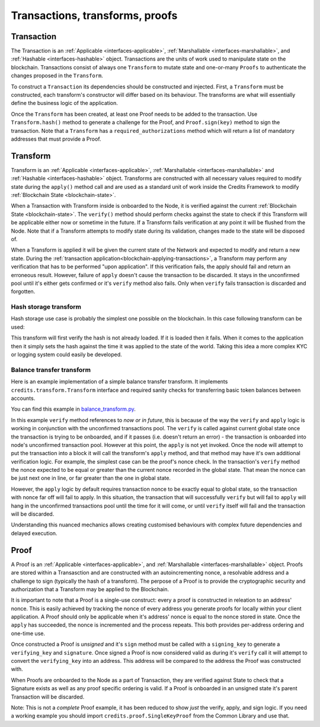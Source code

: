 .. _transactions-transforms-proofs:

Transactions, transforms, proofs
================================

.. _transaction:

Transaction
^^^^^^^^^^^

The Transaction is an :ref:`Applicable <interfaces-applicable>`,
:ref:`Marshallable <interfaces-marshallable>`, and :ref:`Hashable <interfaces-hashable>`
object. Transactions are the units of work used to manipulate state on the blockchain.
Transactions consist of always one ``Transform`` to mutate state and one-or-many ``Proofs`` to authenticate
the changes proposed in the ``Transform``.

To construct a ``Transaction`` its dependencies should be constructed and injected.
First, a ``Transform`` must be constructed, each transform's constructor
will differ based on its behaviour. The transforms are what will essentially
define the business logic of the application.

Once the ``Transform`` has been created, at least one Proof needs to be added to
the transaction. Use ``Transform.hash()`` method to generate a challenge for the Proof,
and ``Proof.sign(key)`` method to sign the transaction.
Note that a ``Transform`` has a ``required_authorizations`` method which
will return a list of mandatory addresses that must provide a Proof.

.. code-block:: python
   :linenos:

    #!/usr/bin/env python
    # -*- coding: utf-8 -*-
    from credits.transform import BalanceTransform
    from credits.proof import SingleKeyProof
    from credits.key import ED25519SigningKey
    from credits.address import CreditsAddress
    from credits.hash import SHA256HashProvider

    HASH_PROVIDER = SHA256HashProvider()

    ALICE_SK = ED25519SigningKey.new()
    ALICE_VK = ALICE_SK.get_verifying_key()
    ALICE_ADDR = CreditsAddress(ALICE_VK.to_string()).get_address()

    BOB_SK = ED25519SigningKey.new()
    BOB_VK = BOB_SK.get_verifying_key()
    BOB_ADDR = CreditsAddress(BOB_VK.to_string()).get_address()

    transform = BalanceTransform(ALICE_ADDR, BOB_ADDR, 100)
    # transform.required_authorizations() ==  [ALICE_ADDR]

    nonce = 0
    transaction = Transaction(
        transform=transform,
        proofs=[
            SingleKeyProof(ALICE_ADDR, nonce, transform.hash(HASH_PROVIDER)).sign(ALICE),
        ]
    )

    payload = transaction.marshall()  # This output can be jsonified and POSTed to /api/v1/transaction


.. _transform:

Transform
^^^^^^^^^

Transform is an :ref:`Applicable <interfaces-applicable>`,
:ref:`Marshallable <interfaces-marshallable>` and :ref:`Hashable <interfaces-hashable>`
object. Transforms are constructed with all necessary values required to modify
state during the ``apply()`` method call and are used as a standard unit of work
inside the Credits Framework to modify :ref:`Blockchain State <blockchain-state>`.

When a Transaction with Transform inside is onboarded to the Node, it is verified against the current
:ref:`Blockchain State <blockchain-state>`. The ``verify()`` method should perform
checks against the state to check if this Transform will be applicable either
now or sometime in the future. If a Transform fails verification at any point it
will be flushed from the Node. Note that if a Transform attempts to modify state
during its validation, changes made to the state will be disposed of.

When a Transform is applied it will be given the current state of the Network
and expected to modify and return a new state. During the
:ref:`transaction application<blockchain-applying-transactions>`, a Transform may perform
any verification that has to be performed "upon application". If this verification fails,
the apply should fail and return an erroneous result. However, failure of ``apply`` doesn't
cause the transaction to be discarded. It stays in the unconfirmed pool until it's
either gets confirmed or it's ``verify`` method also fails. Only when ``verify`` fails
transaction is discarded and forgotten.


Hash storage transform
----------------------

Hash storage use case is probably the simplest one possible on the blockchain.
In this case following transform can be used:

.. code-block:: python
   :linenos:

    class LogHashTransform(Transform):
        STATE_BALANCE = "core.credits.log.hashes"

        def __init__(self, hash):
            self.hash = hash

        def verify(self, state):
            if state[self.LOG_STATE][self.hash]:
                error = "hash %s already exists." % (self.hash, )
                return None, Exception(error)

        return None, None

        def apply(self, state):
            state[self.LOG_STATE][self.hash] = {"logged_at": time.asctime()}
            return state, None


This transform will first verify the hash is not already loaded. If it is loaded
then it fails. When it comes to the application then it simply sets the hash against
the time it was applied to the state of the world. Taking this idea a more
complex KYC or logging system could easily be developed.


Balance transfer transform
--------------------------

Here is an example implementation of a simple balance transfer transform. It
implements ``credits.transform.Transform`` interface and required sanity checks
for transferring basic token balances between accounts.

.. code-block:: python
   :linenos:

    #!/usr/bin/env python
    # -*- coding: utf-8 -*-
    from credits import transform
    from credits import test

    """
    In this example we create a basic "Balance Transfer" transform. We then use
    the credits.test.check_transform() to validate that all expected
    attributes/methods/behaviours are provided.
    """

    class BalanceTransform(transform.Transform):
        fqdn = "credits.test.BalanceTransform"

        def __init__(self, addr_from, addr_to, amount):
            self.addr_from = addr_from
            self.addr_to = addr_to
            self.amount = amount

        def marshall(self):
            return {
                "fqdn": self.fqdn,
                "addr_from": self.addr_from,
                "addr_to": self.addr_to,
                "amount": self.amount,
            }

        @classmethod
        def unmarshall(cls, registry, payload):
            return cls(
                addr_from=payload["addr_from"],
                addr_to=payload["addr_to"],
                amount=payload["amount"],
            )

        def verify(self, state):
            """
            Verify it is possible, to apply either now or in future. Return an
            errornous response if verification fals.
            """
            balances = state["credits.test.Balances"]

            # Don't rely on key access, it returns default values for missing keys. Use explicit membership checks.
            if self.addr_from not in balances:
                return None, "%s not in credits.test.Balances."

            if self.amount <= 0:
                return None, "amount must be greater than 0."

            if balances[self.addr_from] < self.amount:
                return None, "%s does not have enough balance to make transfer."

            return None, None  # valid transaction

        def apply(self, state):
            try:
                balances = state["credits.test.Balances"]
                balances[self.addr_from] -= self.amount
                balances[self.addr_to] = balances.get(self.addr_to, 0) + self.amount  # addr_to might not exist.
                return state, None  # return the new state.

            except Exception as e:
                return None, e.args[0]  # Something went really wrong, don't apply.

You can find this example in balance_transform.py_.

.. _balance_transform.py: https://github.com/CryptoCredits/credits-common/blob/develop/examples/balance_transform.py

In this example ``verify`` method references to *now or in future*, this is because of the way
the ``verify`` and ``apply`` logic is working in conjunction with the unconfirmed transactions
pool. The ``verify`` is called against current global state once the transaction
is trying to be onboarded, and if it passes (i.e. doesn't return an error) - the transaction
is onboarded into node's unconfirmed transaction pool. However at this point, the ``apply``
is not yet invoked. Once the node will attempt to put the transaction into a block it will call
the transform's ``apply`` method, and that method may have it's own additional verification logic.
For example, the simplest case can be the proof's nonce check. In the transaction's ``verify``
method the nonce expected to be equal or greater than the current nonce recorded in the global state.
That mean the nonce can be just next one in line, or far greater than the one in global state.

However, the ``apply`` logic by default requires transaction nonce to be exactly equal to global state,
so the transaction with nonce far off will fail to apply. In this situation, the
transaction that will successfully ``verify`` but will fail to ``apply`` will hang
in the unconfirmed transactions pool until the time for it will come, or until
``verify`` itself will fail and the transaction will be discarded.

Understanding this nuanced mechanics allows creating customised behaviours with
complex future dependencies and delayed execution.

.. _proof:

Proof
^^^^^

A Proof is an :ref:`Applicable <interfaces-applicable>`, and
:ref:`Marshallable <interfaces-marshallable>` object. Proofs are stored within
a Transasction and are constructed with an autoincrementing nonce, a
resolvable address and a challenge to sign (typically the hash of a transform).
The perpose of a Proof is to provide the cryptographic security and
authorization that a Transform may be applied to the Blockchain.

It is important to note that a Proof is a single-use construct: every a proof
is constructed in releation to an address' nonce. This is easily achieved by
tracking the nonce of every address you generate proofs for locally within
your client application. A Proof should only be applicable when it's address'
nonce is equal to the nonce stored in state. Once the ``apply`` has succeeded,
the nonce is incremented and the process repeats. This both provides
per-address ordering and one-time use.

Once constructed a Proof is *unsigned* and it's ``sign`` method must be called
with a ``signing_key`` to generate a ``verifying_key`` and ``signature``. Once
signed a Proof is now considered valid as during it's ``verify`` call it will
attempt to convert the ``verifying_key`` into an address. This address will be
compared to the address the Proof was constructed with.

When Proofs are onboarded to the Node as a part of Transaction, they are verified
against State to check that a Signature exists as well as any proof specific
ordering is valid. If a Proof is onboarded in an unsigned state it's parent
Transaction will be discarded.

Note: This is not a *complete* Proof example, it has been reduced to show
*just* the verify, apply, and sign logic. If you need a working example you should
import ``credits.proof.SingleKeyProof`` from the Common Library and use that.

.. code-block:: python
   :linenos:

    #!/usr/bin/env python
    # -*- coding: utf-8 -*-
    from credits.proof import Proof
    from credits.address import CreditsAddressProvider


    class SingleKeyProof(Proof):
        fqdn = 'works.credits.core.SingleKeyProof'
        STATE_NONCE = "works.credits.core.IntegerNonce"

        def __init__(self, address, nonce, challenge, verifying_key=None, signature=None):
            super(SingleKeyProof, self).__init__()

            self.address = address
            self.nonce = nonce
            self.challenge = challenge

            # These are None for now, they will be filled in when you call sign()
            self.verifying_key = verifying_key
            self.signature = signature

        def verify(self, state):
            """
            Verify this proof has been signed and that it's
            signature/verifying_key/challenge is valid against state.

            :returns: result, error
            """
            if (self.signature is None) or (self.verifying_key is None):
                error = "Proof has not been signed."
                return None, Exception(error)

            # Generate an address for this verifying_key, we'll need to validate
            # the key used to sign this proof resolves to a predetermined address.
            nonces = state[self.STATE_NONCE]
            address = CreditsAddressProvider(self.verifying_key.to_string()).get_address()

            if address != self.address:
                error = "Proof for address {} was signed with {}".format(self.address, address)
                return None, Exception(error)

            if not self.verifying_key.verify(self.challenge, self.signature):
                error = "SingleKeyProof failed a signature check against {}".format(address)
                return None, Exception(error)

            known_nonce = nonces[address]
            if self.nonce < known_nonce:
                error = "SingleKeyProof nonce ({}) is less than current nonce ({}) for {}".format(
                    self.nonce,
                    known_nonce,
                    address
                )
                return None, Exception(error)

            return state, None

        def apply(self, state):
            """
            Apply this proof by incrementing the target address' nonce forwards.
            This stops this Proof's parent Transaction from being executed.
            """
            nonces = state[self.STATE_NONCE]
            address = CreditsAddressProvider(self.verifying_key.to_string()).get_address()

            if self.nonce != nonces[address]:
                error = "SingleKeyProof nonce ({}) is not equal to nonce ({}) for {}".format(
                    self.nonce,
                    nonces[address],
                    address
                )
                return None, Exception(error)

            nonces[address] += 1

            return state, None

        def sign(self, signing_key):
            """
            Sign this proof.

            :type signing_key: credits.key.SigningKey
            :rtype: credits.proof.SingleKeyProof
            """
            verifying_key = signing_key.get_verifying_key()
            signature = signing_key.sign(self.challenge)

            return SingleKeyProof(
                address=self.address,
                nonce=self.nonce,
                challenge=self.challenge,
                verifying_key=verifying_key,
                signature=signature,
            )

